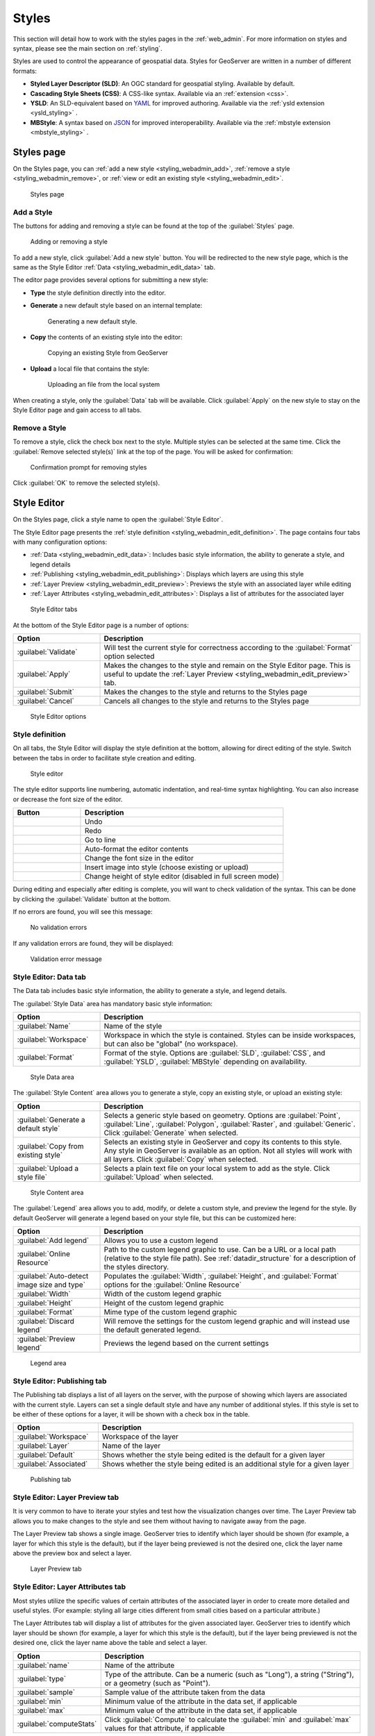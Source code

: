 .. _styling_webadmin:

Styles
======

This section will detail how to work with the styles pages in the :ref:`web_admin`. For more information on styles and syntax, please see the main section on :ref:`styling`.

Styles are used to control the appearance of geospatial data. Styles for GeoServer are written in a number of different formats:

* **Styled Layer Descriptor (SLD)**: An OGC standard for geospatial styling. Available by default.
* **Cascading Style Sheets (CSS)**: A CSS-like syntax. Available via an :ref:`extension <css>`.
* **YSLD**: An SLD-equivalent based on `YAML <http://yaml.org>`_ for improved authoring. Available via the :ref:`ysld extension <ysld_styling>` .
* **MBStyle**: A syntax based on `JSON <http://json.org>`_ for improved interoperability. Available via the :ref:`mbstyle extension <mbstyle_styling>` .


.. _styling_webadmin_styles:

Styles page
-----------

On the Styles page, you can :ref:`add a new style <styling_webadmin_add>`, :ref:`remove a style <styling_webadmin_remove>`, or :ref:`view or edit an existing style <styling_webadmin_edit>`.

.. figure:: img/styles.png

   Styles page

.. _styling_webadmin_add:

Add a Style
~~~~~~~~~~~

The buttons for adding and removing a style can be found at the top of the :guilabel:`Styles` page.

.. figure:: img/styles_add_delete.png

   Adding or removing a style

To add a new style, click :guilabel:`Add a new style` button. You will be redirected to the new style page, which is the same as the Style Editor :ref:`Data <styling_webadmin_edit_data>` tab.

The editor page provides several options for submitting a new style:

* **Type** the style definition directly into the editor.

* **Generate** a new default style based on an internal template:

  .. figure:: img/styles_editor_generate.png

     Generating a new default style.

* **Copy** the contents of an existing style into the editor:

  .. figure:: img/styles_editor_copy.png

     Copying an existing Style from GeoServer

* **Upload** a local file that contains the style:

  .. figure:: img/styles_upload.png

     Uploading an file from the local system


When creating a style, only the :guilabel:`Data` tab will be available. Click :guilabel:`Apply` on the new style to stay on the Style Editor page and gain access to all tabs.

.. _styling_webadmin_remove:

Remove a Style
~~~~~~~~~~~~~~

To remove a style, click the check box next to the style. Multiple styles can be selected at the same time. Click the :guilabel:`Remove selected style(s)` link at the top of the page. You will be asked for confirmation:

.. figure:: img/styles_delete.png

   Confirmation prompt for removing styles

Click :guilabel:`OK` to remove the selected style(s).


.. _styling_webadmin_edit:

Style Editor
------------

On the Styles page, click a style name to open the :guilabel:`Style Editor`.

The Style Editor page presents the :ref:`style definition <styling_webadmin_edit_definition>`. The page contains four tabs with many configuration options:

* :ref:`Data <styling_webadmin_edit_data>`: Includes basic style information, the ability to generate a style, and legend details
* :ref:`Publishing <styling_webadmin_edit_publishing>`: Displays which layers are using this style
* :ref:`Layer Preview <styling_webadmin_edit_preview>`: Previews the style with an associated layer while editing
* :ref:`Layer Attributes <styling_webadmin_edit_attributes>`: Displays a list of attributes for the associated layer

.. figure:: img/styles_editor_tabs.png

   Style Editor tabs

At the bottom of the Style Editor page is a number of options:

.. list-table::
   :widths: 25 75
   :header-rows: 1

   * - Option
     - Description
   * - :guilabel:`Validate`
     - Will test the current style for correctness according to the :guilabel:`Format` option selected
   * - :guilabel:`Apply`
     - Makes the changes to the style and remain on the Style Editor page. This is useful to update the :ref:`Layer Preview <styling_webadmin_edit_preview>` tab.
   * - :guilabel:`Submit`
     - Makes the changes to the style and returns to the Styles page
   * - :guilabel:`Cancel`
     - Cancels all changes to the style and returns to the Styles page

.. figure:: img/styles_editor_validate_buttons.png

   Style Editor options

.. _styling_webadmin_edit_definition:

Style definition
~~~~~~~~~~~~~~~~

On all tabs, the Style Editor will display the style definition at the bottom, allowing for direct editing of the style. Switch between the tabs in order to facilitate style creation and editing.

.. figure:: img/styles_editor.png

   Style editor

The style editor supports line numbering, automatic indentation, and real-time syntax highlighting. You can also increase or decrease the font size of the editor.

.. list-table::
   :widths: 25 75
   :header-rows: 1

   * - Button
     - Description
   * - .. image:: img/styles_editor_undo.png
     - Undo
   * - .. image:: img/styles_editor_redo.png
     - Redo
   * - .. image:: img/styles_editor_goto.png
     - Go to line
   * - .. image:: img/styles_editor_reformat.png
     - Auto-format the editor contents
   * - .. image:: img/styles_editor_fontsize.png
     - Change the font size in the editor
   * - .. image:: img/styles_editor_image.png
     - Insert image into style (choose existing or upload)
   * - .. image:: img/styles_editor_height.png
     - Change height of style editor (disabled in full screen mode)


During editing and especially after editing is complete, you will want to check validation of the syntax. This can be done by clicking the :guilabel:`Validate` button at the bottom.

If no errors are found, you will see this message:

.. figure:: img/styles_editor_noerrors.png

   No validation errors

If any validation errors are found, they will be displayed:

.. figure:: img/styles_editor_error.png

   Validation error message


.. _styling_webadmin_edit_data:

Style Editor: Data tab
~~~~~~~~~~~~~~~~~~~~~~

The Data tab includes basic style information, the ability to generate a style, and legend details.

The :guilabel:`Style Data` area has mandatory basic style information:

.. list-table::
   :widths: 25 75
   :header-rows: 1

   * - Option
     - Description
   * - :guilabel:`Name`
     - Name of the style
   * - :guilabel:`Workspace`
     - Workspace in which the style is contained. Styles can be inside workspaces, but can also be "global" (no workspace).
   * - :guilabel:`Format`
     - Format of the style. Options are :guilabel:`SLD`, :guilabel:`CSS`, and :guilabel:`YSLD`, :guilabel:`MBStyle` depending on availability.

.. figure:: img/styles_editor_data_styledata.png

   Style Data area

The :guilabel:`Style Content` area allows you to generate a style, copy an existing style, or upload an existing style:

.. list-table::
   :widths: 25 75
   :header-rows: 1

   * - Option
     - Description
   * - :guilabel:`Generate a default style`
     - Selects a generic style based on geometry. Options are :guilabel:`Point`, :guilabel:`Line`, :guilabel:`Polygon`, :guilabel:`Raster`, and :guilabel:`Generic`. Click :guilabel:`Generate` when selected.
   * - :guilabel:`Copy from existing style`
     - Selects an existing style in GeoServer and copy its contents to this style. Any style in GeoServer is available as an option. Not all styles will work with all layers. Click :guilabel:`Copy` when selected.
   * - :guilabel:`Upload a style file`
     - Selects a plain text file on your local system to add as the style. Click :guilabel:`Upload` when selected.

.. figure:: img/styles_editor_data_stylecontent.png

   Style Content area

The :guilabel:`Legend` area allows you to add, modify, or delete a custom style, and preview the legend for the style. By default GeoServer will generate a legend based on your style file, but this can be customized here:

.. list-table::
   :widths: 25 75
   :header-rows: 1

   * - Option
     - Description
   * - :guilabel:`Add legend`
     - Allows you to use a custom legend
   * - :guilabel:`Online Resource`
     - Path to the custom legend graphic to use. Can be a URL or a local path (relative to the style file path). See :ref:`datadir_structure` for a description of the styles directory.
   * - :guilabel:`Auto-detect image size and type`
     - Populates the :guilabel:`Width`, :guilabel:`Height`, and :guilabel:`Format` options for the :guilabel:`Online Resource`
   * - :guilabel:`Width`
     - Width of the custom legend graphic
   * - :guilabel:`Height`
     - Height of the custom legend graphic
   * - :guilabel:`Format`
     - Mime type of the custom legend graphic
   * - :guilabel:`Discard legend`
     - Will remove the settings for the custom legend graphic and will instead use the default generated legend.
   * - :guilabel:`Preview legend`
     - Previews the legend based on the current settings

.. figure:: img/styles_editor_data_legend.png

   Legend area


.. _styling_webadmin_edit_publishing:

Style Editor: Publishing tab
~~~~~~~~~~~~~~~~~~~~~~~~~~~~

The Publishing tab displays a list of all layers on the server, with the purpose of showing which layers are associated with the current style. Layers can set a single default style and have any number of additional styles. If this style is set to be either of these options for a layer, it will be shown with a check box in the table.

.. list-table::
   :widths: 25 75
   :header-rows: 1

   * - Option
     - Description
   * - :guilabel:`Workspace`
     - Workspace of the layer
   * - :guilabel:`Layer`
     - Name of the layer
   * - :guilabel:`Default`
     - Shows whether the style being edited is the default for a given layer
   * - :guilabel:`Associated`
     - Shows whether the style being edited is an additional style for a given layer

.. figure:: img/styles_editor_data_publishing.png

   Publishing tab


.. _styling_webadmin_edit_preview:

Style Editor: Layer Preview tab
~~~~~~~~~~~~~~~~~~~~~~~~~~~~~~~

It is very common to have to iterate your styles and test how the visualization changes over time. The Layer Preview tab allows you to make changes to the style and see them without having to navigate away from the page.

The Layer Preview tab shows a single image. GeoServer tries to identify which layer should be shown (for example, a layer for which this style is the default), but if the layer being previewed is not the desired one, click the layer name above the preview box and select a layer.

.. figure:: img/styles_editor_data_layerpreview.png

   Layer Preview tab


.. _styling_webadmin_edit_attributes:

Style Editor: Layer Attributes tab
~~~~~~~~~~~~~~~~~~~~~~~~~~~~~~~~~~

Most styles utilize the specific values of certain attributes of the associated layer in order to create more detailed and useful styles. (For example: styling all large cities different from small cities based on a particular attribute.)

The Layer Attributes tab will display a list of attributes for the given associated layer. GeoServer tries to identify which layer should be shown (for example, a layer for which this style is the default), but if the layer being previewed is not the desired one, click the layer name above the table and select a layer.

.. list-table::
   :widths: 25 75
   :header-rows: 1

   * - Option
     - Description
   * - :guilabel:`name`
     - Name of the attribute
   * - :guilabel:`type`
     - Type of the attribute. Can be a numeric (such as "Long"), a string ("String"), or a geometry (such as "Point").
   * - :guilabel:`sample`
     - Sample value of the attribute taken from the data
   * - :guilabel:`min`
     - Minimum value of the attribute in the data set, if applicable
   * - :guilabel:`max`
     - Minimum value of the attribute in the data set, if applicable
   * - :guilabel:`computeStats`
     - Click :guilabel:`Compute` to calculate the :guilabel:`min` and :guilabel:`max` values for that attribute, if applicable

.. figure:: img/styles_editor_data_layerattributes.png

   Layer Attributes tab

Style Editor: full screen side by side mode
~~~~~~~~~~~~~~~~~~~~~~~~~~~~~~~~~~~~~~~~~~~

The style editor page has now a "outwards arrows" button on the top right side of the window:

.. figure:: img/fullscreen-button.png

   The new fullscreen functionality

Pressing it will cause the editor and preview to go side by side and use the entire browser window
space:

.. figure:: img/fullscreen-mode.png

   Side by side style editing

The button turns into a "inwards arrows" icon, pressing it resumes the original editing mode.